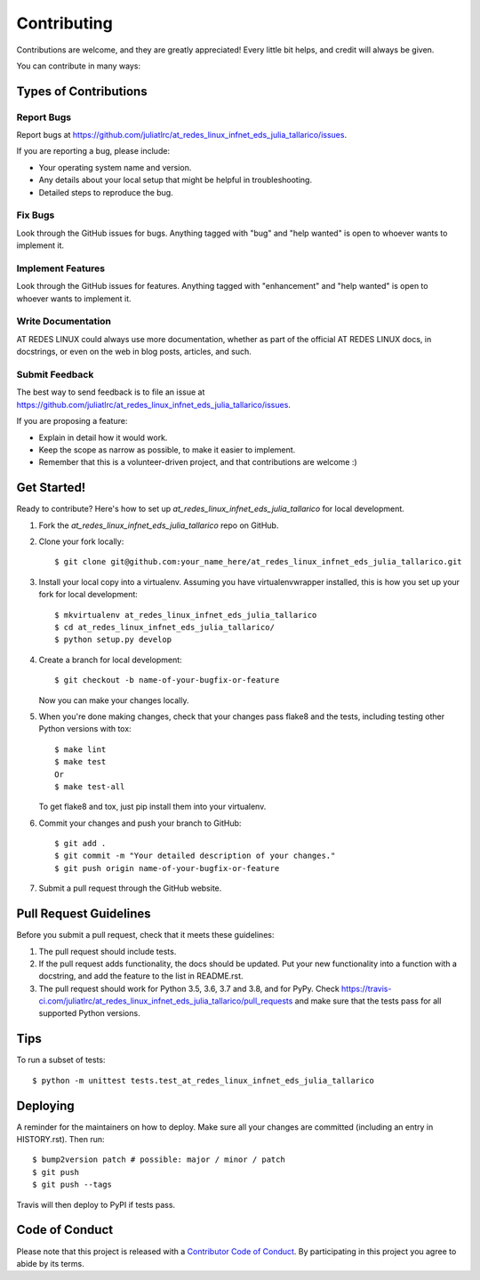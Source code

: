.. highlight:: shell

============
Contributing
============

Contributions are welcome, and they are greatly appreciated! Every little bit
helps, and credit will always be given.

You can contribute in many ways:

Types of Contributions
----------------------

Report Bugs
~~~~~~~~~~~

Report bugs at https://github.com/juliatlrc/at_redes_linux_infnet_eds_julia_tallarico/issues.

If you are reporting a bug, please include:

* Your operating system name and version.
* Any details about your local setup that might be helpful in troubleshooting.
* Detailed steps to reproduce the bug.

Fix Bugs
~~~~~~~~

Look through the GitHub issues for bugs. Anything tagged with "bug" and "help
wanted" is open to whoever wants to implement it.

Implement Features
~~~~~~~~~~~~~~~~~~

Look through the GitHub issues for features. Anything tagged with "enhancement"
and "help wanted" is open to whoever wants to implement it.

Write Documentation
~~~~~~~~~~~~~~~~~~~

AT REDES LINUX could always use more documentation, whether as part of the
official AT REDES LINUX docs, in docstrings, or even on the web in blog posts,
articles, and such.

Submit Feedback
~~~~~~~~~~~~~~~

The best way to send feedback is to file an issue at https://github.com/juliatlrc/at_redes_linux_infnet_eds_julia_tallarico/issues.

If you are proposing a feature:

* Explain in detail how it would work.
* Keep the scope as narrow as possible, to make it easier to implement.
* Remember that this is a volunteer-driven project, and that contributions
  are welcome :)

Get Started!
------------

Ready to contribute? Here's how to set up `at_redes_linux_infnet_eds_julia_tallarico` for local development.

1. Fork the `at_redes_linux_infnet_eds_julia_tallarico` repo on GitHub.
2. Clone your fork locally::

    $ git clone git@github.com:your_name_here/at_redes_linux_infnet_eds_julia_tallarico.git

3. Install your local copy into a virtualenv. Assuming you have virtualenvwrapper installed, this is how you set up your fork for local development::

    $ mkvirtualenv at_redes_linux_infnet_eds_julia_tallarico
    $ cd at_redes_linux_infnet_eds_julia_tallarico/
    $ python setup.py develop

4. Create a branch for local development::

    $ git checkout -b name-of-your-bugfix-or-feature

   Now you can make your changes locally.

5. When you're done making changes, check that your changes pass flake8 and the
   tests, including testing other Python versions with tox::

    $ make lint
    $ make test
    Or
    $ make test-all

   To get flake8 and tox, just pip install them into your virtualenv.

6. Commit your changes and push your branch to GitHub::

    $ git add .
    $ git commit -m "Your detailed description of your changes."
    $ git push origin name-of-your-bugfix-or-feature

7. Submit a pull request through the GitHub website.

Pull Request Guidelines
-----------------------

Before you submit a pull request, check that it meets these guidelines:

1. The pull request should include tests.
2. If the pull request adds functionality, the docs should be updated. Put
   your new functionality into a function with a docstring, and add the
   feature to the list in README.rst.
3. The pull request should work for Python 3.5, 3.6, 3.7 and 3.8, and for PyPy. Check
   https://travis-ci.com/juliatlrc/at_redes_linux_infnet_eds_julia_tallarico/pull_requests
   and make sure that the tests pass for all supported Python versions.

Tips
----

To run a subset of tests::


    $ python -m unittest tests.test_at_redes_linux_infnet_eds_julia_tallarico

Deploying
---------

A reminder for the maintainers on how to deploy.
Make sure all your changes are committed (including an entry in HISTORY.rst).
Then run::

$ bump2version patch # possible: major / minor / patch
$ git push
$ git push --tags

Travis will then deploy to PyPI if tests pass.

Code of Conduct
---------------

Please note that this project is released with a `Contributor Code of Conduct`_.
By participating in this project you agree to abide by its terms.

.. _`Contributor Code of Conduct`: CODE_OF_CONDUCT.rst
